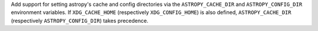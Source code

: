 Add support for setting astropy's cache and config directories via the
``ASTROPY_CACHE_DIR`` and ``ASTROPY_CONFIG_DIR`` environment variables.
If ``XDG_CACHE_HOME`` (respectively ``XDG_CONFIG_HOME``) is also defined,
``ASTROPY_CACHE_DIR`` (respectively ``ASTROPY_CONFIG_DIR``) takes precedence.
